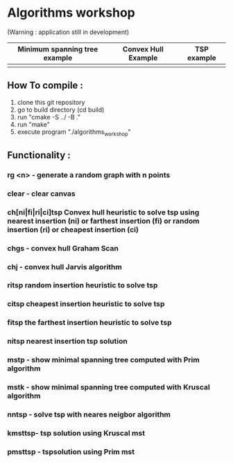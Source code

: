 * Algorithms workshop 
(Warning : application still in development)
| Minimum spanning tree example|Convex Hull Example | TSP example|
|--------------------+------------------------------+------------|
|[[file:assets/screenshots/1.png]]|[[file:assets/screenshots/2.png]]|[[file:assets/screenshots/3.png]]|
** How To compile :
1) clone this git repository
2) go to build directory (cd build)
3) run "cmake -S ../ -B ."
4) run "make"
5) execute program "./algorithms_workshop"
** Functionality :
***	rg <n> - generate a random graph with n points
***	clear - clear canvas
***	ch[ni|fi|ri|ci]tsp Convex hull heuristic to solve tsp using nearest insertion (ni) or farthest insertion (fi) or random insertion (ri) or cheapest insertion (ci)
***	chgs - convex hull Graham Scan
***	chj - convex hull Jarvis algorithm
***	ritsp random insertion heuristic to solve tsp
***	citsp cheapest insertion heuristic to solve tsp
***	fitsp the farthest insertion heuristic to solve tsp
***	nitsp nearest insertion tsp solution
***	mstp - show minimal spanning tree computed with Prim algorithm
***	mstk - show minimal spanning tree computed with Kruscal algorithm
***	nntsp - solve tsp with neares neigbor algorithm
***	kmsttsp- tsp solution using Kruscal mst
***	pmsttsp - tspsolution using Prim mst
